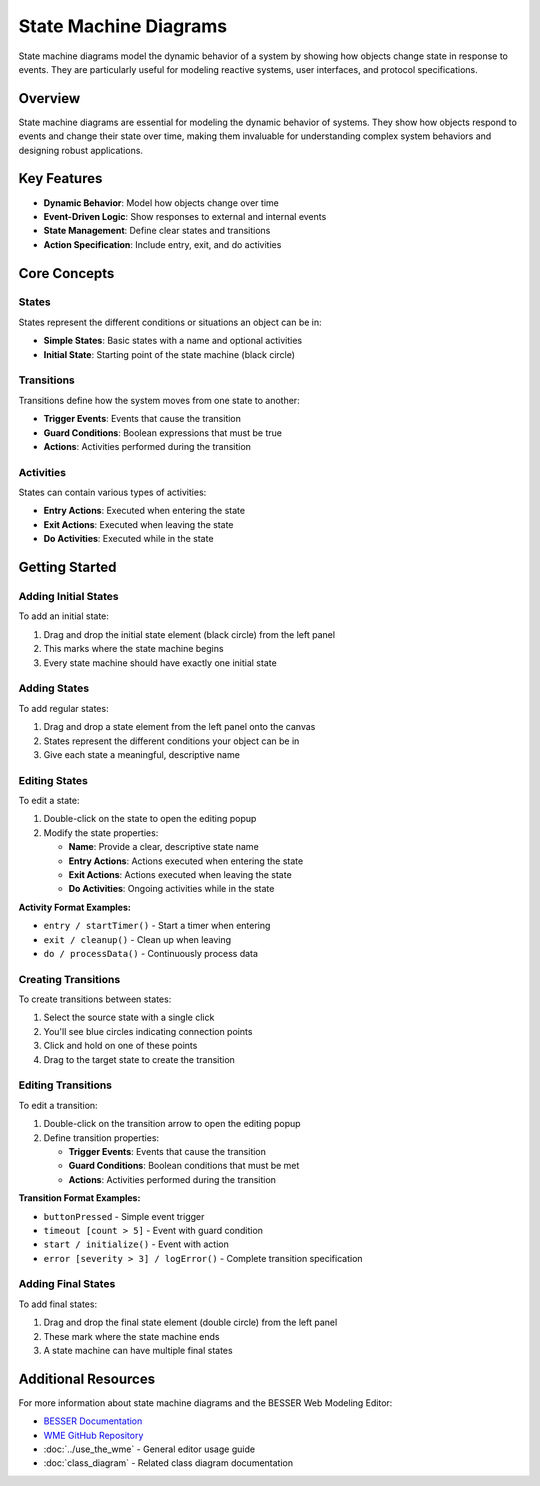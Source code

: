 State Machine Diagrams
======================

State machine diagrams model the dynamic behavior of a system by showing how objects change state in response to events. They are particularly useful for modeling reactive systems, user interfaces, and protocol specifications.

Overview
--------

State machine diagrams are essential for modeling the dynamic behavior of systems. They show how objects respond to events and change their state over time, making them invaluable for understanding complex system behaviors and designing robust applications.

Key Features
------------

* **Dynamic Behavior**: Model how objects change over time
* **Event-Driven Logic**: Show responses to external and internal events
* **State Management**: Define clear states and transitions
* **Action Specification**: Include entry, exit, and do activities

Core Concepts
-------------

States
~~~~~~

States represent the different conditions or situations an object can be in:

* **Simple States**: Basic states with a name and optional activities
* **Initial State**: Starting point of the state machine (black circle)

Transitions
~~~~~~~~~~~

Transitions define how the system moves from one state to another:

* **Trigger Events**: Events that cause the transition
* **Guard Conditions**: Boolean expressions that must be true
* **Actions**: Activities performed during the transition

Activities
~~~~~~~~~~

States can contain various types of activities:

* **Entry Actions**: Executed when entering the state
* **Exit Actions**: Executed when leaving the state  
* **Do Activities**: Executed while in the state

Getting Started
---------------

Adding Initial States
~~~~~~~~~~~~~~~~~~~~~

To add an initial state:

1. Drag and drop the initial state element (black circle) from the left panel
2. This marks where the state machine begins
3. Every state machine should have exactly one initial state

Adding States
~~~~~~~~~~~~~

To add regular states:

1. Drag and drop a state element from the left panel onto the canvas
2. States represent the different conditions your object can be in
3. Give each state a meaningful, descriptive name

Editing States
~~~~~~~~~~~~~~

To edit a state:

1. Double-click on the state to open the editing popup
2. Modify the state properties:

   * **Name**: Provide a clear, descriptive state name
   * **Entry Actions**: Actions executed when entering the state
   * **Exit Actions**: Actions executed when leaving the state
   * **Do Activities**: Ongoing activities while in the state

**Activity Format Examples:**

* ``entry / startTimer()`` - Start a timer when entering
* ``exit / cleanup()`` - Clean up when leaving  
* ``do / processData()`` - Continuously process data

Creating Transitions
~~~~~~~~~~~~~~~~~~~~

To create transitions between states:

1. Select the source state with a single click
2. You'll see blue circles indicating connection points
3. Click and hold on one of these points
4. Drag to the target state to create the transition

Editing Transitions
~~~~~~~~~~~~~~~~~~~

To edit a transition:

1. Double-click on the transition arrow to open the editing popup
2. Define transition properties:

   * **Trigger Events**: Events that cause the transition
   * **Guard Conditions**: Boolean conditions that must be met
   * **Actions**: Activities performed during the transition

**Transition Format Examples:**

* ``buttonPressed`` - Simple event trigger
* ``timeout [count > 5]`` - Event with guard condition
* ``start / initialize()`` - Event with action
* ``error [severity > 3] / logError()`` - Complete transition specification

Adding Final States
~~~~~~~~~~~~~~~~~~~

To add final states:

1. Drag and drop the final state element (double circle) from the left panel
2. These mark where the state machine ends
3. A state machine can have multiple final states


Additional Resources
--------------------

For more information about state machine diagrams and the BESSER Web Modeling Editor:

* `BESSER Documentation <https://besser.readthedocs.io/en/latest/>`_
* `WME GitHub Repository <https://github.com/BESSER-PEARL/BESSER_WME_standalone>`_
* :doc:`../use_the_wme` - General editor usage guide
* :doc:`class_diagram` - Related class diagram documentation
